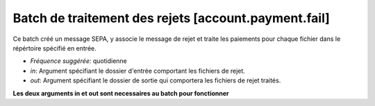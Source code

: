 Batch de traitement des rejets [account.payment.fail]
=======================================================

Ce batch créé un message SEPA, y associe le message de rejet et traite les paiements
pour chaque fichier dans le répértoire spécifié en entrée.

- *Fréquence suggérée:* quotidienne
- *in*: Argument spécifiant le dossier d'entrée comportant les fichiers de rejet.
- *out*: Argument spécifiant le dossier de sortie qui comportera les fichiers de rejet
  traités.

**Les deux arguments in et out sont necessaires au batch pour fonctionner**
